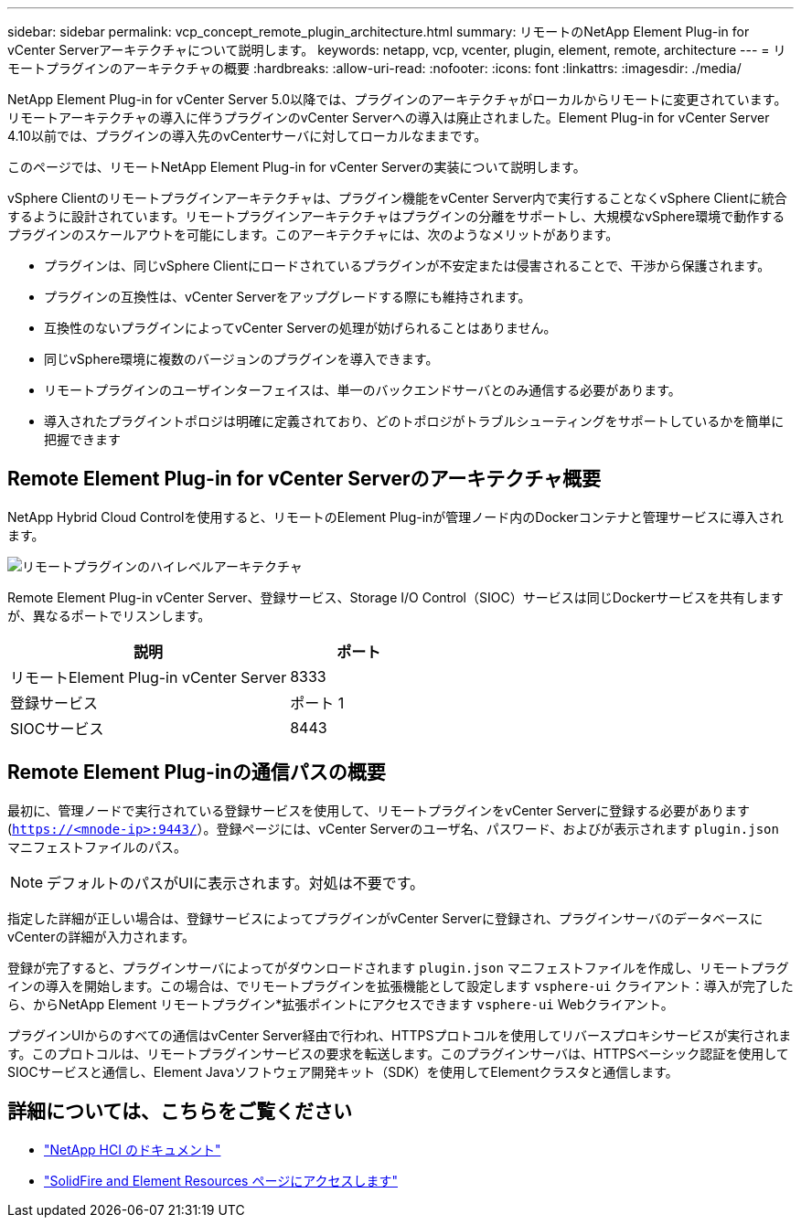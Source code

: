 ---
sidebar: sidebar 
permalink: vcp_concept_remote_plugin_architecture.html 
summary: リモートのNetApp Element Plug-in for vCenter Serverアーキテクチャについて説明します。 
keywords: netapp, vcp, vcenter, plugin, element, remote, architecture 
---
= リモートプラグインのアーキテクチャの概要
:hardbreaks:
:allow-uri-read: 
:nofooter: 
:icons: font
:linkattrs: 
:imagesdir: ./media/


[role="lead"]
NetApp Element Plug-in for vCenter Server 5.0以降では、プラグインのアーキテクチャがローカルからリモートに変更されています。リモートアーキテクチャの導入に伴うプラグインのvCenter Serverへの導入は廃止されました。Element Plug-in for vCenter Server 4.10以前では、プラグインの導入先のvCenterサーバに対してローカルなままです。

このページでは、リモートNetApp Element Plug-in for vCenter Serverの実装について説明します。

vSphere Clientのリモートプラグインアーキテクチャは、プラグイン機能をvCenter Server内で実行することなくvSphere Clientに統合するように設計されています。リモートプラグインアーキテクチャはプラグインの分離をサポートし、大規模なvSphere環境で動作するプラグインのスケールアウトを可能にします。このアーキテクチャには、次のようなメリットがあります。

* プラグインは、同じvSphere Clientにロードされているプラグインが不安定または侵害されることで、干渉から保護されます。
* プラグインの互換性は、vCenter Serverをアップグレードする際にも維持されます。
* 互換性のないプラグインによってvCenter Serverの処理が妨げられることはありません。
* 同じvSphere環境に複数のバージョンのプラグインを導入できます。
* リモートプラグインのユーザインターフェイスは、単一のバックエンドサーバとのみ通信する必要があります。
* 導入されたプラグイントポロジは明確に定義されており、どのトポロジがトラブルシューティングをサポートしているかを簡単に把握できます




== Remote Element Plug-in for vCenter Serverのアーキテクチャ概要

NetApp Hybrid Cloud Controlを使用すると、リモートのElement Plug-inが管理ノード内のDockerコンテナと管理サービスに導入されます。

image:vcp_remote_plugin_high_level_architecture.png["リモートプラグインのハイレベルアーキテクチャ"]

Remote Element Plug-in vCenter Server、登録サービス、Storage I/O Control（SIOC）サービスは同じDockerサービスを共有しますが、異なるポートでリスンします。

[cols="50,25"]
|===
| 説明 | ポート 


| リモートElement Plug-in vCenter Server | 8333 


| 登録サービス | ポート 1 


| SIOCサービス | 8443 
|===


== Remote Element Plug-inの通信パスの概要

最初に、管理ノードで実行されている登録サービスを使用して、リモートプラグインをvCenter Serverに登録する必要があります (`https://<mnode-ip>:9443/`）。登録ページには、vCenter Serverのユーザ名、パスワード、およびが表示されます `plugin.json` マニフェストファイルのパス。


NOTE: デフォルトのパスがUIに表示されます。対処は不要です。

指定した詳細が正しい場合は、登録サービスによってプラグインがvCenter Serverに登録され、プラグインサーバのデータベースにvCenterの詳細が入力されます。

登録が完了すると、プラグインサーバによってがダウンロードされます `plugin.json` マニフェストファイルを作成し、リモートプラグインの導入を開始します。この場合は、でリモートプラグインを拡張機能として設定します `vsphere-ui` クライアント：導入が完了したら、からNetApp Element リモートプラグイン*拡張ポイントにアクセスできます `vsphere-ui` Webクライアント。

プラグインUIからのすべての通信はvCenter Server経由で行われ、HTTPSプロトコルを使用してリバースプロキシサービスが実行されます。このプロトコルは、リモートプラグインサービスの要求を転送します。このプラグインサーバは、HTTPSベーシック認証を使用してSIOCサービスと通信し、Element Javaソフトウェア開発キット（SDK）を使用してElementクラスタと通信します。



== 詳細については、こちらをご覧ください

* https://docs.netapp.com/us-en/hci/index.html["NetApp HCI のドキュメント"^]
* https://www.netapp.com/data-storage/solidfire/documentation["SolidFire and Element Resources ページにアクセスします"^]

